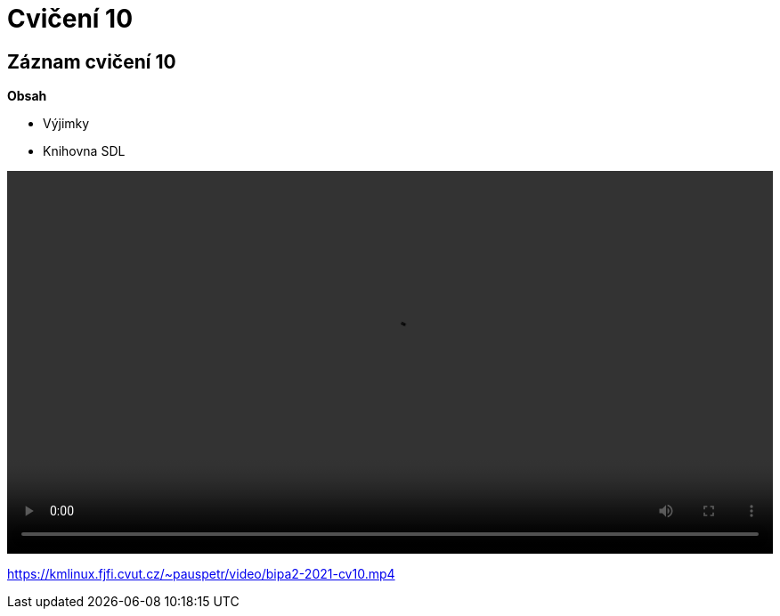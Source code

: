 # Cvičení 10

## Záznam cvičení 10

**Obsah**

* Výjimky
* Knihovna SDL

++++
<video width="100%"  controls>
  <source src="https://kmlinux.fjfi.cvut.cz/~pauspetr/video/bipa2-2021-cv10.mp4" type="video/mp4">
</video>
++++
https://kmlinux.fjfi.cvut.cz/~pauspetr/video/bipa2-2021-cv10.mp4